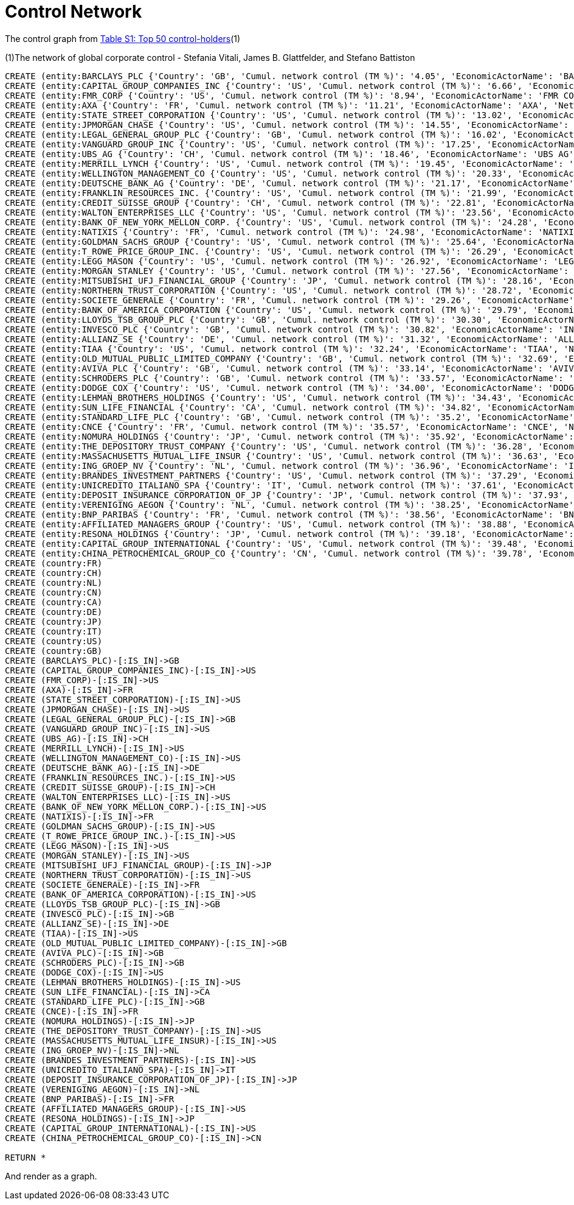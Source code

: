 = Control Network

The control graph from http://arxiv.org/pdf/1107.5728.pdf[Table S1: Top 50 control-holders](1)

(1)The network of global corporate control - Stefania Vitali, James B. Glattfelder, and Stefano Battiston

[source,cypher]
----
CREATE (entity:BARCLAYS_PLC {'Country': 'GB', 'Cumul. network control (TM %)': '4.05', 'EconomicActorName': 'BARCLAYS PLC', 'Network position': 'SCC', 'Rank': '1', 'NACE code': '6512'})
CREATE (entity:CAPITAL_GROUP_COMPANIES_INC {'Country': 'US', 'Cumul. network control (TM %)': '6.66', 'EconomicActorName': 'CAPITAL GROUP COMPANIES INC', 'Network position': 'IN', 'Rank': '2', 'NACE code': '6713'})
CREATE (entity:FMR_CORP {'Country': 'US', 'Cumul. network control (TM %)': '8.94', 'EconomicActorName': 'FMR CORP', 'Network position': 'IN', 'Rank': '3', 'NACE code': '6713'})
CREATE (entity:AXA {'Country': 'FR', 'Cumul. network control (TM %)': '11.21', 'EconomicActorName': 'AXA', 'Network position': 'SCC', 'Rank': '4', 'NACE code': '6712'})
CREATE (entity:STATE_STREET_CORPORATION {'Country': 'US', 'Cumul. network control (TM %)': '13.02', 'EconomicActorName': 'STATE STREET CORPORATION', 'Network position': 'SCC', 'Rank': '5', 'NACE code': '6713'})
CREATE (entity:JPMORGAN_CHASE {'Country': 'US', 'Cumul. network control (TM %)': '14.55', 'EconomicActorName': 'JPMORGAN CHASE', 'Network position': 'SCC', 'Rank': '6', 'NACE code': '6512'})
CREATE (entity:LEGAL_GENERAL_GROUP_PLC {'Country': 'GB', 'Cumul. network control (TM %)': '16.02', 'EconomicActorName': 'LEGAL GENERAL GROUP PLC', 'Network position': 'SCC', 'Rank': '7', 'NACE code': '6603'})
CREATE (entity:VANGUARD_GROUP_INC {'Country': 'US', 'Cumul. network control (TM %)': '17.25', 'EconomicActorName': 'VANGUARD GROUP INC', 'Network position': 'IN', 'Rank': '8', 'NACE code': '7415'})
CREATE (entity:UBS_AG {'Country': 'CH', 'Cumul. network control (TM %)': '18.46', 'EconomicActorName': 'UBS AG', 'Network position': 'SCC', 'Rank': '9', 'NACE code': '6512'})
CREATE (entity:MERRILL_LYNCH {'Country': 'US', 'Cumul. network control (TM %)': '19.45', 'EconomicActorName': 'MERRILL LYNCH', 'Network position': 'SCC', 'Rank': '10', 'NACE code': '6712'})
CREATE (entity:WELLINGTON_MANAGEMENT_CO {'Country': 'US', 'Cumul. network control (TM %)': '20.33', 'EconomicActorName': 'WELLINGTON MANAGEMENT CO', 'Network position': 'IN', 'Rank': '11', 'NACE code': '6713'})
CREATE (entity:DEUTSCHE_BANK_AG {'Country': 'DE', 'Cumul. network control (TM %)': '21.17', 'EconomicActorName': 'DEUTSCHE BANK AG', 'Network position': 'SCC', 'Rank': '12', 'NACE code': '6512'})
CREATE (entity:FRANKLIN_RESOURCES_INC. {'Country': 'US', 'Cumul. network control (TM %)': '21.99', 'EconomicActorName': 'FRANKLIN RESOURCES INC.', 'Network position': 'SCC', 'Rank': '13', 'NACE code': '6512'})
CREATE (entity:CREDIT_SUISSE_GROUP {'Country': 'CH', 'Cumul. network control (TM %)': '22.81', 'EconomicActorName': 'CREDIT SUISSE GROUP', 'Network position': 'SCC', 'Rank': '14', 'NACE code': '6512'})
CREATE (entity:WALTON_ENTERPRISES_LLC {'Country': 'US', 'Cumul. network control (TM %)': '23.56', 'EconomicActorName': 'WALTON ENTERPRISES LLC', 'Network position': 'T&T', 'Rank': '15', 'NACE code': '2923'})
CREATE (entity:BANK_OF_NEW_YORK_MELLON_CORP. {'Country': 'US', 'Cumul. network control (TM %)': '24.28', 'EconomicActorName': 'BANK OF NEW YORK MELLON CORP.', 'Network position': 'IN', 'Rank': '16', 'NACE code': '6512'})
CREATE (entity:NATIXIS {'Country': 'FR', 'Cumul. network control (TM %)': '24.98', 'EconomicActorName': 'NATIXIS', 'Network position': 'SCC', 'Rank': '17', 'NACE code': '6512'})
CREATE (entity:GOLDMAN_SACHS_GROUP {'Country': 'US', 'Cumul. network control (TM %)': '25.64', 'EconomicActorName': 'GOLDMAN SACHS GROUP', 'Network position': 'SCC', 'Rank': '18', 'NACE code': '6712'})
CREATE (entity:T_ROWE_PRICE_GROUP_INC. {'Country': 'US', 'Cumul. network control (TM %)': '26.29', 'EconomicActorName': 'T ROWE PRICE GROUP INC.', 'Network position': 'SCC', 'Rank': '19', 'NACE code': '6713'})
CREATE (entity:LEGG_MASON {'Country': 'US', 'Cumul. network control (TM %)': '26.92', 'EconomicActorName': 'LEGG MASON', 'Network position': 'SCC', 'Rank': '20', 'NACE code': '6712'})
CREATE (entity:MORGAN_STANLEY {'Country': 'US', 'Cumul. network control (TM %)': '27.56', 'EconomicActorName': 'MORGAN STANLEY', 'Network position': 'SCC', 'Rank': '21', 'NACE code': '6712'})
CREATE (entity:MITSUBISHI_UFJ_FINANCIAL_GROUP {'Country': 'JP', 'Cumul. network control (TM %)': '28.16', 'EconomicActorName': 'MITSUBISHI UFJ FINANCIAL GROUP', 'Network position': 'SCC', 'Rank': '22', 'NACE code': '6512'})
CREATE (entity:NORTHERN_TRUST_CORPORATION {'Country': 'US', 'Cumul. network control (TM %)': '28.72', 'EconomicActorName': 'NORTHERN TRUST CORPORATION', 'Network position': 'SCC', 'Rank': '23', 'NACE code': '6512'})
CREATE (entity:SOCIETE_GENERALE {'Country': 'FR', 'Cumul. network control (TM %)': '29.26', 'EconomicActorName': 'SOCIETE GENERALE', 'Network position': 'SCC', 'Rank': '24', 'NACE code': '6512'})
CREATE (entity:BANK_OF_AMERICA_CORPORATION {'Country': 'US', 'Cumul. network control (TM %)': '29.79', 'EconomicActorName': 'BANK OF AMERICA CORPORATION', 'Network position': 'SCC', 'Rank': '25', 'NACE code': '6512'})
CREATE (entity:LLOYDS_TSB_GROUP_PLC {'Country': 'GB', 'Cumul. network control (TM %)': '30.30', 'EconomicActorName': 'LLOYDS TSB GROUP PLC', 'Network position': 'SCC', 'Rank': '26', 'NACE code': '6512'})
CREATE (entity:INVESCO_PLC {'Country': 'GB', 'Cumul. network control (TM %)': '30.82', 'EconomicActorName': 'INVESCO PLC', 'Network position': 'SCC', 'Rank': '27', 'NACE code': '6523'})
CREATE (entity:ALLIANZ_SE {'Country': 'DE', 'Cumul. network control (TM %)': '31.32', 'EconomicActorName': 'ALLIANZ SE', 'Network position': 'SCC', 'Rank': '28', 'NACE code': '7415'})
CREATE (entity:TIAA {'Country': 'US', 'Cumul. network control (TM %)': '32.24', 'EconomicActorName': 'TIAA', 'Network position': 'IN', 'Rank': '29', 'NACE code': '6601'})
CREATE (entity:OLD_MUTUAL_PUBLIC_LIMITED_COMPANY {'Country': 'GB', 'Cumul. network control (TM %)': '32.69', 'EconomicActorName': 'OLD MUTUAL PUBLIC LIMITED COMPANY', 'Network position': 'SCC', 'Rank': '30', 'NACE code': '6601'})
CREATE (entity:AVIVA_PLC {'Country': 'GB', 'Cumul. network control (TM %)': '33.14', 'EconomicActorName': 'AVIVA PLC', 'Network position': 'SCC', 'Rank': '31', 'NACE code': '6601'})
CREATE (entity:SCHRODERS_PLC {'Country': 'GB', 'Cumul. network control (TM %)': '33.57', 'EconomicActorName': 'SCHRODERS PLC', 'Network position': 'SCC', 'Rank': '32', 'NACE code': '6712'})
CREATE (entity:DODGE_COX {'Country': 'US', 'Cumul. network control (TM %)': '34.00', 'EconomicActorName': 'DODGE COX', 'Network position': 'IN', 'Rank': '33', 'NACE code': '7415'})
CREATE (entity:LEHMAN_BROTHERS_HOLDINGS {'Country': 'US', 'Cumul. network control (TM %)': '34.43', 'EconomicActorName': 'LEHMAN BROTHERS HOLDINGS', 'Network position': 'SCC', 'Rank': '34', 'NACE code': '6712'})
CREATE (entity:SUN_LIFE_FINANCIAL {'Country': 'CA', 'Cumul. network control (TM %)': '34.82', 'EconomicActorName': 'SUN LIFE FINANCIAL', 'Network position': 'SCC', 'Rank': '35', 'NACE code': '6601'})
CREATE (entity:STANDARD_LIFE_PLC {'Country': 'GB', 'Cumul. network control (TM %)': '35.2', 'EconomicActorName': 'STANDARD LIFE PLC', 'Network position': 'SC', 'Rank': '36', 'NACE code': '6601'})
CREATE (entity:CNCE {'Country': 'FR', 'Cumul. network control (TM %)': '35.57', 'EconomicActorName': 'CNCE', 'Network position': 'SCC', 'Rank': '37', 'NACE code': '6512'})
CREATE (entity:NOMURA_HOLDINGS {'Country': 'JP', 'Cumul. network control (TM %)': '35.92', 'EconomicActorName': 'NOMURA HOLDINGS', 'Network position': 'SCC', 'Rank': '38', 'NACE code': '6512'})
CREATE (entity:THE_DEPOSITORY_TRUST_COMPANY {'Country': 'US', 'Cumul. network control (TM %)': '36.28', 'EconomicActorName': 'THE DEPOSITORY TRUST COMPANY', 'Network position': 'IN', 'Rank': '39', 'NACE code': '6512'})
CREATE (entity:MASSACHUSETTS_MUTUAL_LIFE_INSUR {'Country': 'US', 'Cumul. network control (TM %)': '36.63', 'EconomicActorName': 'MASSACHUSETTS MUTUAL LIFE INSUR', 'Network position': 'IN', 'Rank': '40', 'NACE code': '6601'})
CREATE (entity:ING_GROEP_NV {'Country': 'NL', 'Cumul. network control (TM %)': '36.96', 'EconomicActorName': 'ING GROEP NV', 'Network position': 'SCC', 'Rank': '41', 'NACE code': '6603'})
CREATE (entity:BRANDES_INVESTMENT_PARTNERS {'Country': 'US', 'Cumul. network control (TM %)': '37.29', 'EconomicActorName': 'BRANDES INVESTMENT PARTNERS', 'Network position': 'IN', 'Rank': '42', 'NACE code': '6713'})
CREATE (entity:UNICREDITO_ITALIANO_SPA {'Country': 'IT', 'Cumul. network control (TM %)': '37.61', 'EconomicActorName': 'UNICREDITO ITALIANO SPA', 'Network position': 'SCC', 'Rank': '43', 'NACE code': '6512'})
CREATE (entity:DEPOSIT_INSURANCE_CORPORATION_OF_JP {'Country': 'JP', 'Cumul. network control (TM %)': '37.93', 'EconomicActorName': 'DEPOSIT INSURANCE CORPORATION OF JP', 'Network position': 'IN', 'Rank': '44', 'NACE code': '6511'})
CREATE (entity:VERENIGING_AEGON {'Country': 'NL', 'Cumul. network control (TM %)': '38.25', 'EconomicActorName': 'VERENIGING AEGON', 'Network position': 'IN', 'Rank': '45', 'NACE code': '6512'})
CREATE (entity:BNP_PARIBAS {'Country': 'FR', 'Cumul. network control (TM %)': '38.56', 'EconomicActorName': 'BNP PARIBAS', 'Network position': 'SCC', 'Rank': '46', 'NACE code': '6512'})
CREATE (entity:AFFILIATED_MANAGERS_GROUP {'Country': 'US', 'Cumul. network control (TM %)': '38.88', 'EconomicActorName': 'AFFILIATED MANAGERS GROUP', 'Network position': 'SCC', 'Rank': '47', 'NACE code': '6713'})
CREATE (entity:RESONA_HOLDINGS {'Country': 'JP', 'Cumul. network control (TM %)': '39.18', 'EconomicActorName': 'RESONA HOLDINGS', 'Network position': 'SCC', 'Rank': '48', 'NACE code': '6512'})
CREATE (entity:CAPITAL_GROUP_INTERNATIONAL {'Country': 'US', 'Cumul. network control (TM %)': '39.48', 'EconomicActorName': 'CAPITAL GROUP INTERNATIONAL', 'Network position': 'IN', 'Rank': '49', 'NACE code': '7414'})
CREATE (entity:CHINA_PETROCHEMICAL_GROUP_CO {'Country': 'CN', 'Cumul. network control (TM %)': '39.78', 'EconomicActorName': 'CHINA PETROCHEMICAL GROUP CO', 'Network position': 'TT', 'Rank': '50', 'NACE code': '6511'})
CREATE (country:FR)
CREATE (country:CH)
CREATE (country:NL)
CREATE (country:CN)
CREATE (country:CA)
CREATE (country:DE)
CREATE (country:JP)
CREATE (country:IT)
CREATE (country:US)
CREATE (country:GB)
CREATE (BARCLAYS_PLC)-[:IS_IN]->GB
CREATE (CAPITAL_GROUP_COMPANIES_INC)-[:IS_IN]->US
CREATE (FMR_CORP)-[:IS_IN]->US
CREATE (AXA)-[:IS_IN]->FR
CREATE (STATE_STREET_CORPORATION)-[:IS_IN]->US
CREATE (JPMORGAN_CHASE)-[:IS_IN]->US
CREATE (LEGAL_GENERAL_GROUP_PLC)-[:IS_IN]->GB
CREATE (VANGUARD_GROUP_INC)-[:IS_IN]->US
CREATE (UBS_AG)-[:IS_IN]->CH
CREATE (MERRILL_LYNCH)-[:IS_IN]->US
CREATE (WELLINGTON_MANAGEMENT_CO)-[:IS_IN]->US
CREATE (DEUTSCHE_BANK_AG)-[:IS_IN]->DE
CREATE (FRANKLIN_RESOURCES_INC.)-[:IS_IN]->US
CREATE (CREDIT_SUISSE_GROUP)-[:IS_IN]->CH
CREATE (WALTON_ENTERPRISES_LLC)-[:IS_IN]->US
CREATE (BANK_OF_NEW_YORK_MELLON_CORP.)-[:IS_IN]->US
CREATE (NATIXIS)-[:IS_IN]->FR
CREATE (GOLDMAN_SACHS_GROUP)-[:IS_IN]->US
CREATE (T_ROWE_PRICE_GROUP_INC.)-[:IS_IN]->US
CREATE (LEGG_MASON)-[:IS_IN]->US
CREATE (MORGAN_STANLEY)-[:IS_IN]->US
CREATE (MITSUBISHI_UFJ_FINANCIAL_GROUP)-[:IS_IN]->JP
CREATE (NORTHERN_TRUST_CORPORATION)-[:IS_IN]->US
CREATE (SOCIETE_GENERALE)-[:IS_IN]->FR
CREATE (BANK_OF_AMERICA_CORPORATION)-[:IS_IN]->US
CREATE (LLOYDS_TSB_GROUP_PLC)-[:IS_IN]->GB
CREATE (INVESCO_PLC)-[:IS_IN]->GB
CREATE (ALLIANZ_SE)-[:IS_IN]->DE
CREATE (TIAA)-[:IS_IN]->US
CREATE (OLD_MUTUAL_PUBLIC_LIMITED_COMPANY)-[:IS_IN]->GB
CREATE (AVIVA_PLC)-[:IS_IN]->GB
CREATE (SCHRODERS_PLC)-[:IS_IN]->GB
CREATE (DODGE_COX)-[:IS_IN]->US
CREATE (LEHMAN_BROTHERS_HOLDINGS)-[:IS_IN]->US
CREATE (SUN_LIFE_FINANCIAL)-[:IS_IN]->CA
CREATE (STANDARD_LIFE_PLC)-[:IS_IN]->GB
CREATE (CNCE)-[:IS_IN]->FR
CREATE (NOMURA_HOLDINGS)-[:IS_IN]->JP
CREATE (THE_DEPOSITORY_TRUST_COMPANY)-[:IS_IN]->US
CREATE (MASSACHUSETTS_MUTUAL_LIFE_INSUR)-[:IS_IN]->US
CREATE (ING_GROEP_NV)-[:IS_IN]->NL
CREATE (BRANDES_INVESTMENT_PARTNERS)-[:IS_IN]->US
CREATE (UNICREDITO_ITALIANO_SPA)-[:IS_IN]->IT
CREATE (DEPOSIT_INSURANCE_CORPORATION_OF_JP)-[:IS_IN]->JP
CREATE (VERENIGING_AEGON)-[:IS_IN]->NL
CREATE (BNP_PARIBAS)-[:IS_IN]->FR
CREATE (AFFILIATED_MANAGERS_GROUP)-[:IS_IN]->US
CREATE (RESONA_HOLDINGS)-[:IS_IN]->JP
CREATE (CAPITAL_GROUP_INTERNATIONAL)-[:IS_IN]->US
CREATE (CHINA_PETROCHEMICAL_GROUP_CO)-[:IS_IN]->CN

RETURN *
----

And render as a graph.

//graph
